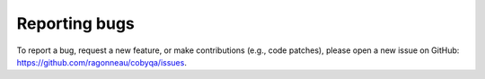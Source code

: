 **************
Reporting bugs
**************

To report a bug, request a new feature, or make contributions
(e.g., code patches), please open a new issue on GitHub:
https://github.com/ragonneau/cobyqa/issues.